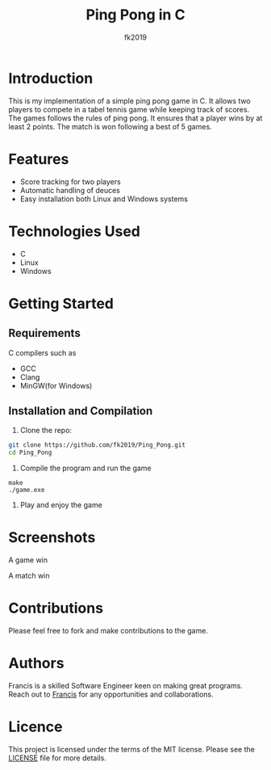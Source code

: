 #+title: Ping Pong in C
#+author: fk2019
* Introduction
This is my implementation of a simple ping pong game in C. It allows two players
to compete in a tabel tennis game while keeping track of scores. The games follows the rules
of ping pong. It ensures that a player wins by at least 2 points. The match is
won following a best of 5 games.
* Features
- Score tracking for two players
- Automatic handling of deuces
- Easy installation both Linux and Windows systems
* Technologies Used
- C
- Linux
- Windows
* Getting Started
** Requirements
C compilers such as
- GCC
- Clang
- MinGW(for Windows)
** Installation and Compilation
1. Clone the repo:
#+begin_src bash
git clone https://github.com/fk2019/Ping_Pong.git
cd Ping_Pong
#+end_src
2. Compile the program and run the game
#+begin_src shell
make
./game.exe
#+end_src
3. Play and enjoy the game
* Screenshots
#+CAPTION: A game win
[[./images/game_win.png]]
A game win

#+CAPTION: A match win
[[./images/match_win.png]]
A match win
* Contributions
Please feel free to fork and make contributions to the game.
* Authors
Francis is a skilled Software Engineer keen on making great programs. Reach out to [[mailto:fkmuiruri8@gmail.com][Francis]] for any opportunities and collaborations.
* Licence
This project is licensed under the terms of the MIT license. Please see the [[/Ping_Pong/LICENCE.txt][LICENSE]] file for more details.
